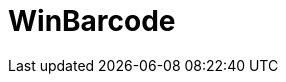 ﻿////

|metadata|
{
    "name": "xambarcode",
    "controlName": [],
    "tags": [],
    "guid": "b1d5a289-e23f-4123-993b-beab6657faef",  
    "buildFlags": [],
    "createdOn": "2016-02-15T08:55:44.8251166Z"
}
|metadata|
////

= WinBarcode